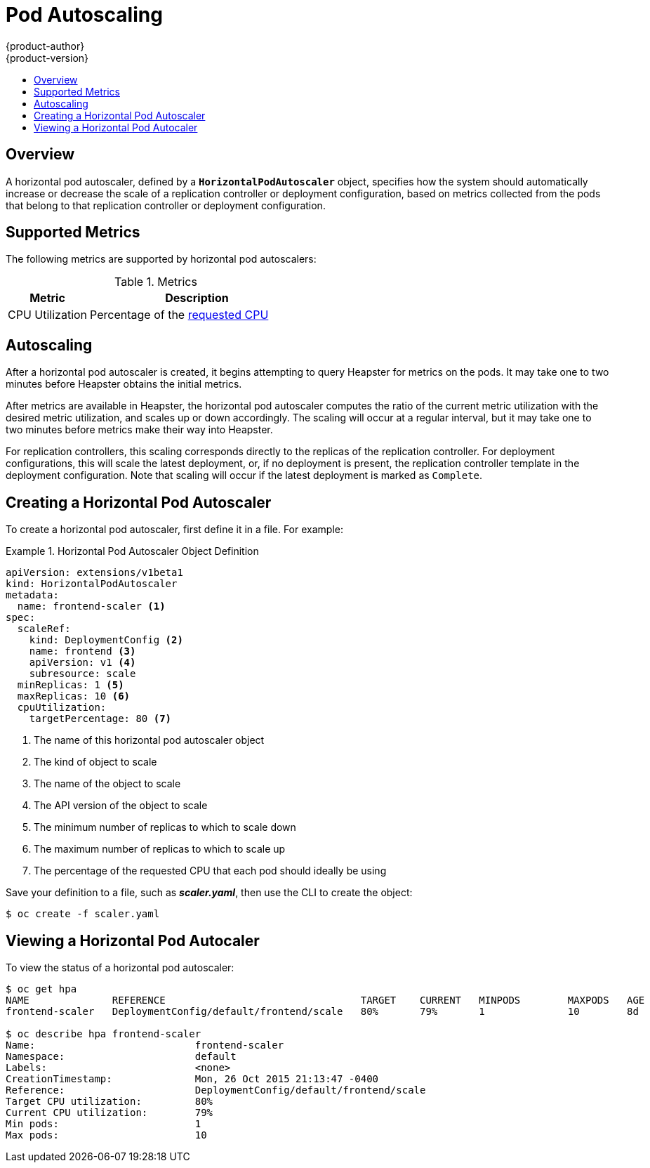 = Pod Autoscaling
{product-author}
{product-version}
:data-uri:
:icons:
:experimental:
:toc: macro
:toc-title:

toc::[]

== Overview

A horizontal pod autoscaler, defined by a `*HorizontalPodAutoscaler*` object,
specifies how the system should automatically increase or decrease the scale of
a replication controller or deployment configuration, based on metrics collected
from the pods that belong to that replication controller or deployment
configuration.

ifdef::openshift-enterprise[]
[NOTE]
====
Horizontal pod autoscaling is currently a Technology Preview feature.
====
endif::[]

ifdef::openshift-origin,openshift-enterprise[]
[[req-for-using-hpas]]
== Requirements for Using Horizontal Pod Autoscalers

In order to use horizontal pod autoscalers, your cluster administrator must have
link:../install_config/cluster_metrics.html[properly configured cluster
metrics].
endif::openshift-origin,openshift-enterprise[]

[[hpa-supported-metrics]]
== Supported Metrics

The following metrics are supported by horizontal pod autoscalers:

.Metrics
[cols="3a,8a",options="header"]
|===

|Metric |Description

|CPU Utilization
|Percentage of the link:../dev_guide/compute_resources.html#cpu-requests[requested CPU]
|===

[[hpa-autoscaling]]
== Autoscaling

After a horizontal pod autoscaler is created, it begins attempting to query
Heapster for metrics on the pods. It may take one to two minutes before Heapster
obtains the initial metrics.

After metrics are available in Heapster, the horizontal pod autoscaler computes
the ratio of the current metric utilization with the desired metric utilization,
and scales up or down accordingly. The scaling will occur at a regular interval,
but it may take one to two minutes before metrics make their way into Heapster.

For replication controllers, this scaling corresponds directly to the replicas
of the replication controller. For deployment configurations, this will scale
the latest deployment, or, if no deployment is present, the replication
controller template in the deployment configuration. Note that scaling will
occur if the latest deployment is marked as `Complete`.

[[creating-a-hpa]]
== Creating a Horizontal Pod Autoscaler

To create a horizontal pod autoscaler, first define it in a file. For example:

.Horizontal Pod Autoscaler Object Definition
====
[source,yaml,options="nowrap"]
----
apiVersion: extensions/v1beta1
kind: HorizontalPodAutoscaler
metadata:
  name: frontend-scaler <1>
spec:
  scaleRef:
    kind: DeploymentConfig <2>
    name: frontend <3>
    apiVersion: v1 <4>
    subresource: scale
  minReplicas: 1 <5>
  maxReplicas: 10 <6>
  cpuUtilization:
    targetPercentage: 80 <7>
----
<1> The name of this horizontal pod autoscaler object
<2> The kind of object to scale
<3> The name of the object to scale
<4> The API version of the object to scale
<5> The minimum number of replicas to which to scale down
<6> The maximum number of replicas to which to scale up
<7> The percentage of the requested CPU that each pod should ideally be using
====

Save your definition to a file, such as *_scaler.yaml_*, then use the CLI to
create the object:

====
----
$ oc create -f scaler.yaml
----
====

[[viewing-a-hpa]]
== Viewing a Horizontal Pod Autocaler

To view the status of a horizontal pod autoscaler:

====
----
$ oc get hpa
NAME              REFERENCE                                 TARGET    CURRENT   MINPODS        MAXPODS   AGE
frontend-scaler   DeploymentConfig/default/frontend/scale   80%       79%       1              10        8d

$ oc describe hpa frontend-scaler
Name:                           frontend-scaler
Namespace:                      default
Labels:                         <none>
CreationTimestamp:              Mon, 26 Oct 2015 21:13:47 -0400
Reference:                      DeploymentConfig/default/frontend/scale
Target CPU utilization:         80%
Current CPU utilization:        79%
Min pods:                       1
Max pods:                       10
----
====
